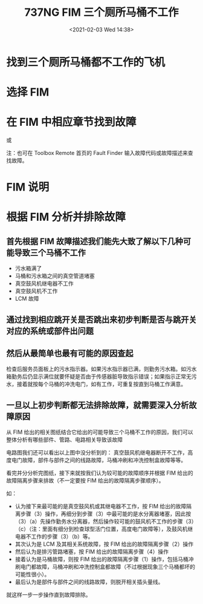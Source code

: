 # -*- eval: (setq org-ownload-image-dir (concat default-directory "./static/737NG FIM 三个厕所马桶不工作/")); -*-
:PROPERTIES:
:ID:       230C598F-0C53-4F5D-A697-FB0A8D2589CC
:END:
#+LATEX_CLASS: my-article
#+DATE: <2021-02-03 Wed 14:38>
#+TITLE: 737NG FIM 三个厕所马桶不工作

* 找到三个厕所马桶都不工作的飞机
[[file:./static/737NG FIM 三个厕所马桶不工作/2021-02-03_14-39-13_screenshot.jpg]]

* 选择 FIM
[[file:./static/737NG FIM 三个厕所马桶不工作/2021-02-03_14-39-38_screenshot.jpg]]
* 在 FIM 中相应章节找到故障
[[file:./static/737NG FIM 三个厕所马桶不工作/2021-02-03_14-52-17_screenshot.jpg]]
或

[[file:./static/737NG FIM 三个厕所马桶不工作/2021-02-03_14-52-54_screenshot.jpg]]
注：也可在 Toolbox Remote 首页的 Fault Finder 输入故障代码或故障描述来查找故障。
* FIM 说明
[[file:./static/737NG FIM 三个厕所马桶不工作/2021-02-03_14-53-49_screenshot.jpg]]
[[file:./static/737NG FIM 三个厕所马桶不工作/2021-02-03_14-53-59_screenshot.jpg]]
* 根据 FIM 分析并排除故障
** 首先根据 FIM 故障描述我们能先大致了解以下几种可能导致三个马桶不工作
[[file:./static/737NG FIM 三个厕所马桶不工作/2021-02-03_14-54-35_screenshot.jpg]]

- 污水箱满了
- 马桶和污水箱之间的真空管道堵塞
- 真空鼓风机继电器不工作
- 真空鼓风机不工作
- LCM 故障

** 通过找到相应跳开关是否跳出来初步判断是否与跳开关对应的系统或部件出问题
[[file:./static/737NG FIM 三个厕所马桶不工作/2021-02-03_14-55-40_screenshot.jpg]]

** 然后从最简单也最有可能的原因查起
[[file:./static/737NG FIM 三个厕所马桶不工作/2021-02-03_14-57-03_screenshot.jpg]]

检查后服务员面板上的污水指示器。如果污水指示器已满，则勤务污水箱。如污水箱勤务后仍显示满位就要怀疑是否由于传感器脏导致指示错误；如果指示正常无污水，接着就按每个马桶的冲洗电门，如有工作，可重复按直到马桶工作满意。
** 一旦以上初步判断都无法排除故障，就需要深入分析故障原因
[[file:./static/737NG FIM 三个厕所马桶不工作/2021-02-03_14-57-46_screenshot.jpg]]

从 FIM 给出的相关图纸结合它给出的可能导致三个马桶不工作的原因，我们可以整体分析有哪些部件、管路、电路相关导致该故障

[[file:./static/737NG FIM 三个厕所马桶不工作/2021-02-03_14-58-13_screenshot.jpg]]

[[file:./static/737NG FIM 三个厕所马桶不工作/2021-02-03_14-58-19_screenshot.jpg]]

[[file:./static/737NG FIM 三个厕所马桶不工作/2021-02-03_14-58-30_screenshot.jpg]]

[[file:./static/737NG FIM 三个厕所马桶不工作/2021-02-03_14-58-37_screenshot.jpg]]

[[file:./static/737NG FIM 三个厕所马桶不工作/2021-02-03_14-59-02_screenshot.jpg]]

电路图我们还可以看出以上图中没分析到的：
真空鼓风机继电器断开不工作，高度电门故障，部件与部件之间的线路故障，马桶冲刷和冲洗控制盒故障等等。

看完并分分析完图纸，接下来就按我们认为较可能的故障顺序并根据 FIM 给出的故障隔离步骤来排故（不一定要按 FIM 给出的故障隔离步骤顺序）。

[[file:./static/737NG FIM 三个厕所马桶不工作/2021-02-03_15-00-12_screenshot.jpg]]

如：
- 认为接下来最可能的是真空鼓风机或其继电器不工作，按 FIM 给出的故障隔离步骤（3）操作，再细分到步骤（3）中最可能的是水分离器堵塞，因此按（3）（a）先操作勤务水分离器，然后操作较可能的鼓风机不工作的步骤（3）（c）（注：里面有细分到检查球型活门位置，高度电门故障等），及鼓风机继电器不工作的步骤（3）（b）等。
- 其次认为是 LCM 及其相关系统故障，按 FIM 给出的故障隔离步骤（2）操作
- 然后认为是排污管路堵塞，按 FIM 给出的故障隔离步骤（4）操作
- 接着认为是马桶故障，则按 FIM 给出的故障隔离步骤（1）操作，包括马桶冲刷电门都故障，马桶冲刷和冲洗控制盒都故障（不过根据现象三个马桶都坏的可能性很小）。
- 最后认为是部件与部件之间的线路故障，则脱开相关插头量线。
就这样一步一步操作直到故障排除。
